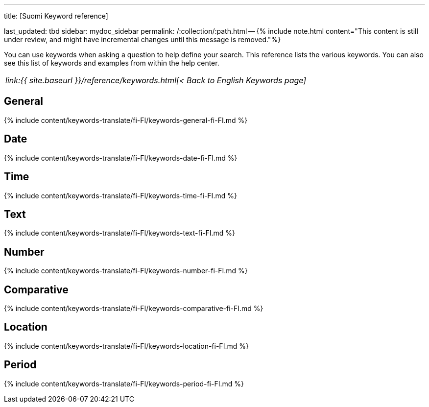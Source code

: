 '''

title: [Suomi Keyword reference]

last_updated: tbd sidebar: mydoc_sidebar permalink: /:collection/:path.html -- {% include note.html content="This content is still under review, and might have incremental changes until this message is removed."%}

You can use keywords when asking a question to help define your search.
This reference lists the various keywords.
You can also see this list of keywords and examples from within the help center.

|===
| _link:{{ site.baseurl }}/reference/keywords.html[< Back to English Keywords page]_
|===

== General

{% include content/keywords-translate/fi-FI/keywords-general-fi-FI.md %}

== Date

{% include content/keywords-translate/fi-FI/keywords-date-fi-FI.md %}

== Time

{% include content/keywords-translate/fi-FI/keywords-time-fi-FI.md %}

== Text

{% include content/keywords-translate/fi-FI/keywords-text-fi-FI.md %}

== Number

{% include content/keywords-translate/fi-FI/keywords-number-fi-FI.md %}

== Comparative

{% include content/keywords-translate/fi-FI/keywords-comparative-fi-FI.md %}

== Location

{% include content/keywords-translate/fi-FI/keywords-location-fi-FI.md %}

== Period

{% include content/keywords-translate/fi-FI/keywords-period-fi-FI.md %}

////
## Help

{% include content/keywords-translate/fi-FI/keywords-help-fi-FI.md %}
////
